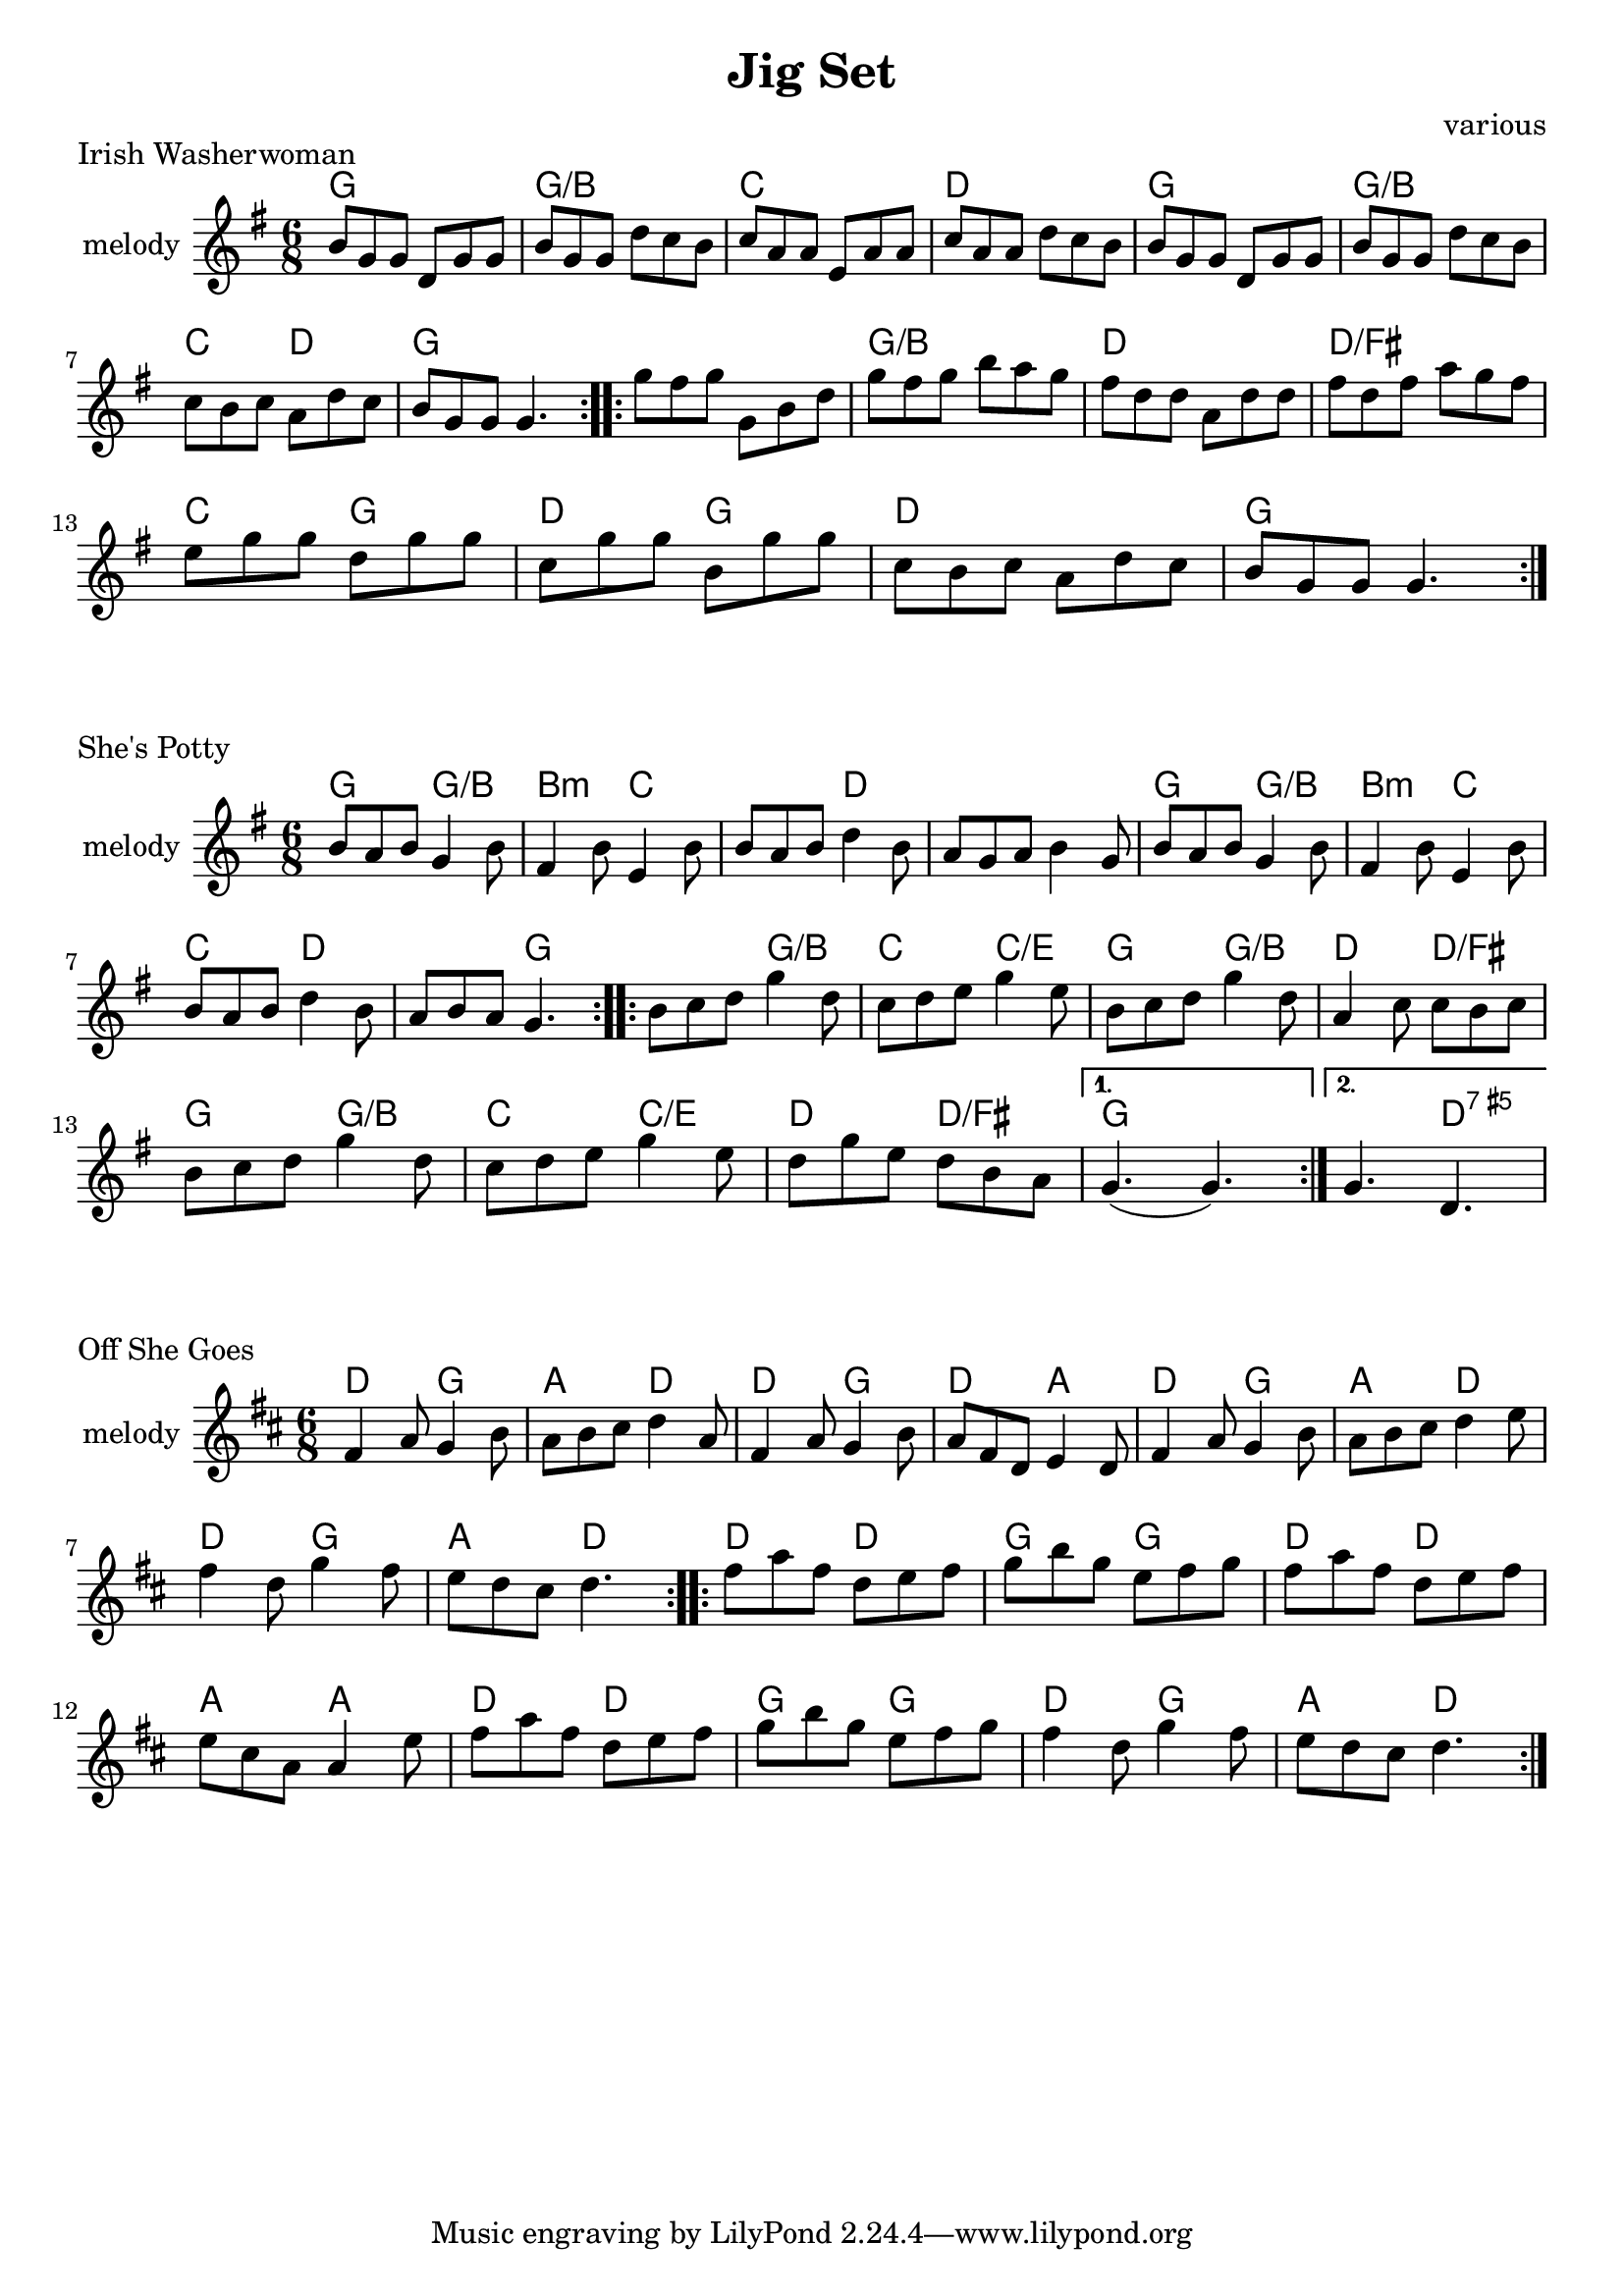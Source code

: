 \version "2.18.2"

\header
{
 title = "Jig Set" 
 composer = "various"
}


counter = \relative c''{
  \clef treble
  \key g \major
  \time 6/8
  \tempo 4. = 120
  \repeat volta 2
  {
    d8 c d b4 d8| a4 d8 g,4  d'8   |d c d g4 fis8 |g fis e d c b |\break
    d8 c d b4 d8| a4 d8 g,4  d'8  |d c d g4 fis8 |d g fis g4.|
  }
  \repeat volta 2
  {
   b,8 c d g4 d8 |c d e g4 e8 | b c d g4 d8 | a4 c8 c b c |\break
    b8 c d g4 d8 |c d e g4 e8 | d g e d b a |  
  }
  \alternative { 
    { g4.(g4.) } 
    { g4. bes4. }
  }
}

potty = \relative c'' {
  \clef treble 
  \key g \major
  \time 6/8
  \repeat volta 2
  { 
    
      b8 a b g4 b8 | fis4 b8 e,4 b'8 | b a b d4 b8 |a g a b4 g8 |
      b8 a b g4 b8 | fis4 b8 e,4 b'8 |\break b a b d4 b8 |a b a g4. |
  
  }
  \repeat volta 2
  {
    b8 c d g4 d8 |c d e g4 e8 | b c d g4 d8 | a4 c8 c b c |\break
    b8 c d g4 d8 |c d e g4 e8 | d g e d b a | 
   
  } 
  \alternative { 
    { g4.(g4.) } 
    { g4. d4. } 
  }
   
}

potty_chords = \chordmode {
  % c4:m f:min7 g:maj c:aug
  g4. g/b |b:min c|c d|d d |g g/b | b:min c|c d |d g |
  g g/b |c c/e|g g/b|d d/fis|g g/b|c c/e | d d/fis |g g | g d:aug7|
}

wash = \relative c'' {
  \clef treble
  \key g \major  
  \time 6/8
  \repeat volta 2
  { 
    b8 g g d g g | b g g d' c b| c a a e a a| c a a d c b|
    b8 g g d g g | b g g d' c b|\break c b c a  d c| b g g g4. |  
  
  }
  \repeat volta 2
  {
   g'8 fis g g, b  d  | g fis g b a g| fis d d a d d| fis d fis  a g fis|\break 
   e g g d g g| c, g' g b, g' g| c, b c a d c | b g g g4.|
   
  } 
  \alternative {  
    { } 
    {  } 
  }
 
}

wash_chords = \chordmode {
  g4. g g/b g/b  c c d d g g
  g/b g/b c d g g
  g g g/b g/b d d d/fis d/fis
  c g d g  d d g g
}

offgoes = \relative c' {
  \clef treble
  \key d \major  
  \time 6/8
  \repeat volta 2
  { 
    fis4 a8 g4 b8| a b cis d4 a8 |fis4 a8 g4 b8 | a fis d e4 d8 |
    fis4 a8 g4 b8| a b cis d4 e8 |\break fis4 d8 g4 fis8 | e d cis d4.|
  }
  \repeat volta 2
  {
   fis8 a fis  d e fis| g b g e fis g|fis8 a fis  d e fis|\break
   e cis a a4 e'8 fis8 a fis  d e fis| g b g e fis g |
   fis4 d8 g4 fis8 | e d cis d4.|
   
  } 
  \alternative {  
    { } 
    {  } 
  }
 
}

off_chords = \chordmode {
  d4. g a d d g d a d g a d d g a d
  d d g g d d a a d d g g d g a d
}




\score {
    \header{
        piece = "Irish Washerwoman"
    }
  <<
    \new ChordNames {
      \set chordChanges = ##t
      \wash_chords
    }
    
    \new Staff 
    {
      \set Staff.instrumentName = #"melody"
      \wash
    }
  >>  
  \layout{ }
  \midi { }
}

\score {
 
    \header {
            piece = "She's Potty"
            
    }
  <<
    \new ChordNames {
      \set chordChanges = ##t
      \potty_chords
    }
    
    \new Staff 
    {
      \set Staff.instrumentName = #"melody"
      \potty
    }
  >>  
  \layout{ }
  \midi { }
}

\score {
 
    \header {
            piece = "Off She Goes"
            
    }
  <<
    \new ChordNames {
      \off_chords
    }
    
    \new Staff 
    {
      \set Staff.instrumentName = #"melody"
      \offgoes
    }
  >>  
  \layout{ }
  \midi { }
}